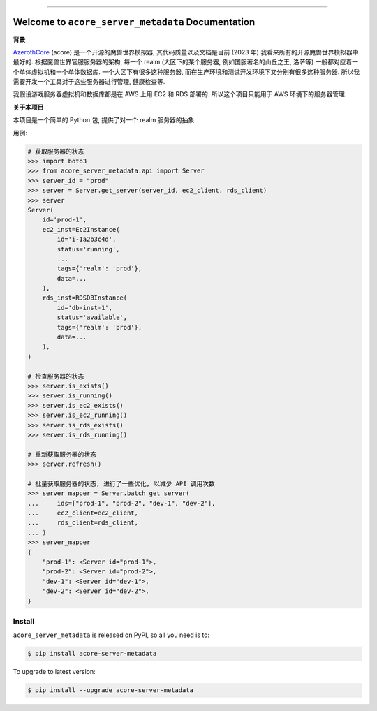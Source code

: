 
.. .. image:: https://readthedocs.org/projects/acore-server-metadata/badge/?version=latest
    :target: https://acore-server-metadata.readthedocs.io/en/latest/
    :alt: Documentation Status

.. image:: https://github.com/MacHu-GWU/acore_server_metadata-project/workflows/CI/badge.svg
    :target: https://github.com/MacHu-GWU/acore_server_metadata-project/actions?query=workflow:CI

.. image:: https://codecov.io/gh/MacHu-GWU/acore_server_metadata-project/branch/main/graph/badge.svg
    :target: https://codecov.io/gh/MacHu-GWU/acore_server_metadata-project

.. image:: https://img.shields.io/pypi/v/acore-server-metadata.svg
    :target: https://pypi.python.org/pypi/acore-server-metadata

.. image:: https://img.shields.io/pypi/l/acore-server-metadata.svg
    :target: https://pypi.python.org/pypi/acore-server-metadata

.. image:: https://img.shields.io/pypi/pyversions/acore-server-metadata.svg
    :target: https://pypi.python.org/pypi/acore-server-metadata

.. image:: https://img.shields.io/badge/Release_History!--None.svg?style=social
    :target: https://github.com/MacHu-GWU/acore_server_metadata-project/blob/main/release-history.rst

.. image:: https://img.shields.io/badge/STAR_Me_on_GitHub!--None.svg?style=social
    :target: https://github.com/MacHu-GWU/acore_server_metadata-project

------

.. .. image:: https://img.shields.io/badge/Link-Document-blue.svg
    :target: https://acore-server-metadata.readthedocs.io/en/latest/

.. .. image:: https://img.shields.io/badge/Link-API-blue.svg
    :target: https://acore-server-metadata.readthedocs.io/en/latest/py-modindex.html

.. image:: https://img.shields.io/badge/Link-Install-blue.svg
    :target: `install`_

.. image:: https://img.shields.io/badge/Link-GitHub-blue.svg
    :target: https://github.com/MacHu-GWU/acore_server_metadata-project

.. image:: https://img.shields.io/badge/Link-Submit_Issue-blue.svg
    :target: https://github.com/MacHu-GWU/acore_server_metadata-project/issues

.. image:: https://img.shields.io/badge/Link-Request_Feature-blue.svg
    :target: https://github.com/MacHu-GWU/acore_server_metadata-project/issues

.. image:: https://img.shields.io/badge/Link-Download-blue.svg
    :target: https://pypi.org/pypi/acore-server-metadata#files


Welcome to ``acore_server_metadata`` Documentation
==============================================================================
**背景**

`AzerothCore <https://www.azerothcore.org/>`_ (acore) 是一个开源的魔兽世界模拟器, 其代码质量以及文档是目前 (2023 年) 我看来所有的开源魔兽世界模拟器中最好的. 根据魔兽世界官服服务器的架构, 每一个 realm (大区下的某个服务器, 例如国服著名的山丘之王, 洛萨等) 一般都对应着一个单体虚拟机和一个单体数据库. 一个大区下有很多这种服务器, 而在生产环境和测试开发环境下又分别有很多这种服务器. 所以我需要开发一个工具对于这些服务器进行管理, 健康检查等.

我假设游戏服务器虚拟机和数据库都是在 AWS 上用 EC2 和 RDS 部署的. 所以这个项目只能用于 AWS 环境下的服务器管理.

**关于本项目**

本项目是一个简单的 Python 包, 提供了对一个 realm 服务器的抽象.

用例:

.. code-block:: python

    # 获取服务器的状态
    >>> import boto3
    >>> from acore_server_metadata.api import Server
    >>> server_id = "prod"
    >>> server = Server.get_server(server_id, ec2_client, rds_client)
    >>> server
    Server(
        id='prod-1',
        ec2_inst=Ec2Instance(
            id='i-1a2b3c4d',
            status='running',
            ...
            tags={'realm': 'prod'},
            data=...
        ),
        rds_inst=RDSDBInstance(
            id='db-inst-1',
            status='available',
            tags={'realm': 'prod'},
            data=...
        ),
    )

    # 检查服务器的状态
    >>> server.is_exists()
    >>> server.is_running()
    >>> server.is_ec2_exists()
    >>> server.is_ec2_running()
    >>> server.is_rds_exists()
    >>> server.is_rds_running()

    # 重新获取服务器的状态
    >>> server.refresh()

    # 批量获取服务器的状态, 进行了一些优化, 以减少 API 调用次数
    >>> server_mapper = Server.batch_get_server(
    ...     ids=["prod-1", "prod-2", "dev-1", "dev-2"],
    ...     ec2_client=ec2_client,
    ...     rds_client=rds_client,
    ... )
    >>> server_mapper
    {
        "prod-1": <Server id="prod-1">,
        "prod-2": <Server id="prod-2">,
        "dev-1": <Server id="dev-1">,
        "dev-2": <Server id="dev-2">,
    }


.. _install:

Install
------------------------------------------------------------------------------

``acore_server_metadata`` is released on PyPI, so all you need is to:

.. code-block:: console

    $ pip install acore-server-metadata

To upgrade to latest version:

.. code-block:: console

    $ pip install --upgrade acore-server-metadata

